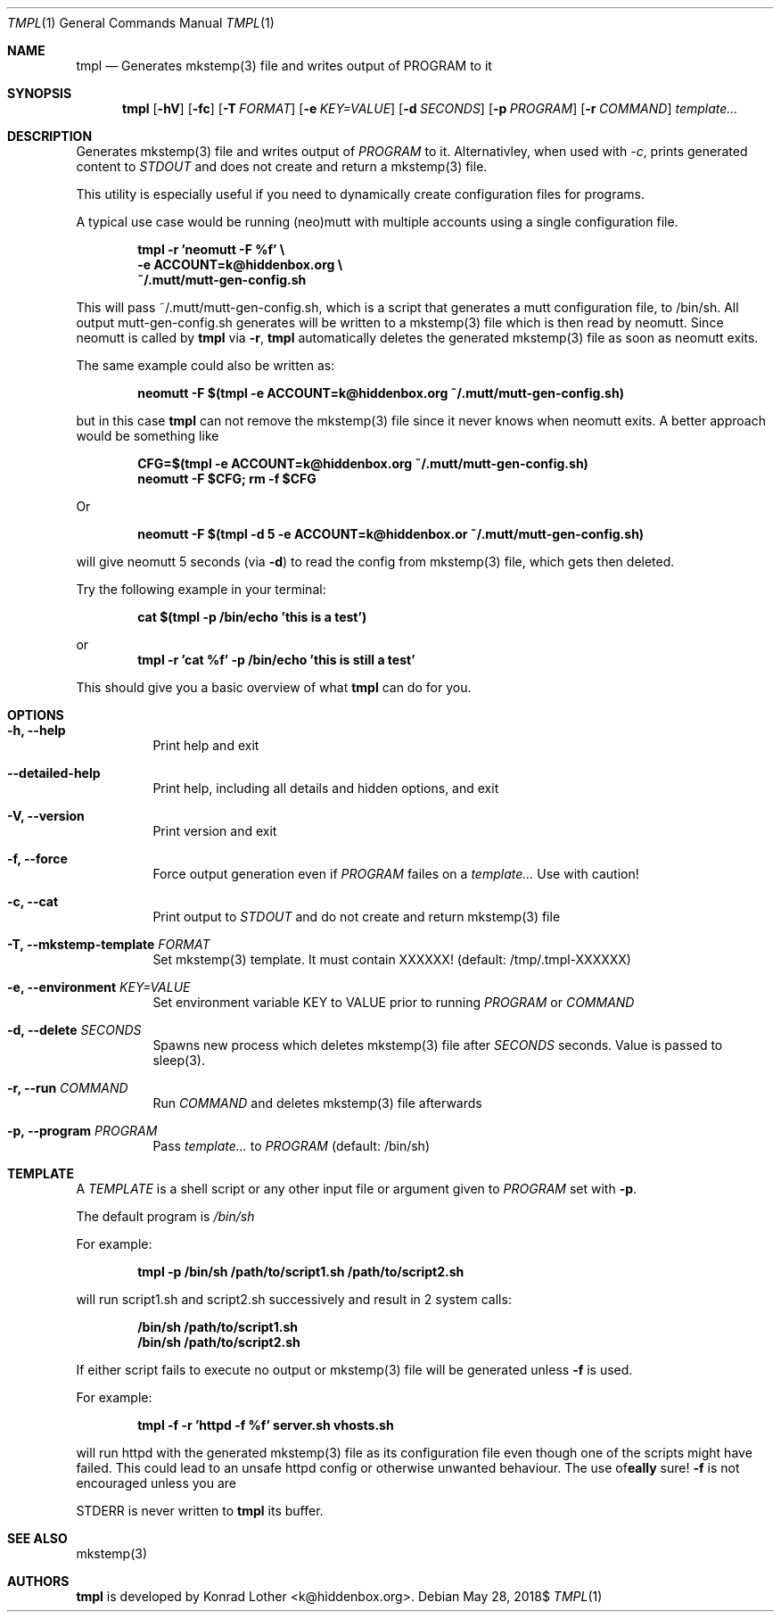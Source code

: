 .Dd $Mdocdate: May 28 2018$
.Dt TMPL 1
.Os
.Sh NAME
.Nm tmpl
.Nd Generates mkstemp(3) file and writes output of PROGRAM to it
.Sh SYNOPSIS
.Nm tmpl
.Op Fl hV
.Op Fl fc
.Op Fl T Ar FORMAT
.Op Fl e Ar KEY=VALUE
.Op Fl d Ar SECONDS
.Op Fl p Ar PROGRAM
.Op Fl r Ar COMMAND
.Ar template...
.Sh DESCRIPTION
Generates mkstemp(3) file and writes output of 
.Ar PROGRAM
to it. Alternativley, when used with 
.Ar -c ,
prints generated content to 
.Ar STDOUT 
and does not create and return a mkstemp(3) file.
.Pp
This utility is especially useful if you need to dynamically create
configuration files for programs.
.Pp
A typical use case would be running (neo)mutt with multiple accounts using a single
configuration file.
.Pp
.Dl tmpl -r 'neomutt -F %f' \e
.Dl    -e ACCOUNT=k@hiddenbox.org \e
.Dl    ~/.mutt/mutt-gen-config.sh
.Pp
This will pass ~/.mutt/mutt-gen-config.sh, which is a script that generates a mutt configuration file, to /bin/sh. All output mutt-gen-config.sh generates will be written to a mkstemp(3) file which is then read by neomutt. Since neomutt is called by
.Nm
via
.Fl r ,
.Nm
automatically deletes the generated mkstemp(3) file as soon as neomutt exits.
.Pp
The same example could also be written as:
.Pp
.Dl neomutt -F $(tmpl -e ACCOUNT=k@hiddenbox.org ~/.mutt/mutt-gen-config.sh)
.Pp
but in this case
.Nm
can not remove the mkstemp(3) file since it never knows when neomutt exits. A better approach would be something like
.Pp
.Dl CFG=$(tmpl -e ACCOUNT=k@hiddenbox.org ~/.mutt/mutt-gen-config.sh)
.Dl neomutt -F $CFG; rm -f $CFG
.Pp
Or
.Pp
.Dl neomutt -F $(tmpl -d 5 -e ACCOUNT=k@hiddenbox.or ~/.mutt/mutt-gen-config.sh)
.Pp
will give neomutt 5 seconds (via 
.Fl d )
to read the config from mkstemp(3) file, which gets then deleted.
.Pp
Try the following example in your terminal:
.Pp
.Dl cat $(tmpl -p /bin/echo 'this is a test')
.Pp
or
.Dl tmpl -r 'cat %f' -p /bin/echo 'this is still a test'
.Pp
This should give you a basic overview of what
.Nm
can do for you.
.Sh OPTIONS
.Bl -tag -width Ds
.It Fl h, -help
Print help and exit
.It Fl -detailed-help
Print help, including all details and hidden options, and exit
.It Fl V, -version
Print version and exit
.It Fl f, -force
Force output generation even if 
.Ar PROGRAM
failes on a 
.Ar template...
Use with caution!
.It Fl c, -cat 
Print output to
.Ar STDOUT
and do not create and return mkstemp(3) file
.It Fl T, -mkstemp-template Ar FORMAT
Set mkstemp(3) template. It must contain XXXXXX!
(default: /tmp/.tmpl-XXXXXX)
.It Fl e, -environment Ar KEY=VALUE
Set environment variable KEY to VALUE prior to running 
.Ar PROGRAM
or
.Ar COMMAND
.It Fl d, -delete Ar SECONDS
Spawns new process which deletes mkstemp(3) file after
.Ar SECONDS
seconds. Value is passed to sleep(3).
.It Fl r, -run Ar COMMAND
Run 
.Ar COMMAND
and deletes mkstemp(3) file afterwards
.It Fl p, -program Ar PROGRAM
Pass
.Ar template...
to 
.Ar PROGRAM
(default: /bin/sh)
.El
.Sh TEMPLATE
A
.Va TEMPLATE
is a shell script or any other input file or argument given to
.Ar PROGRAM
set with 
.Fl p .
.Pp
The default program is
.Va /bin/sh
.Pp
For example:
.Pp
.Dl tmpl -p /bin/sh /path/to/script1.sh /path/to/script2.sh
.Pp
will run script1.sh and script2.sh successively and result in 2 system calls:
.Pp
.Dl /bin/sh /path/to/script1.sh
.Dl /bin/sh /path/to/script2.sh
.Pp
If either script fails to execute no output or mkstemp(3) file will be generated unless 
.Fl f
is used.
.Pp
For example:
.Pp
.Dl tmpl -f -r 'httpd -f %f' server.sh vhosts.sh
.Pp
will run httpd with the generated mkstemp(3) file as its configuration file even though one of the scripts might have failed. This could lead to an unsafe httpd config or otherwise unwanted behaviour. The use of
.Fl f
is not encouraged unless you are 
\fB\really\fR
sure!

STDERR is never written to 
.Nm
its buffer.
.Sh SEE ALSO
mkstemp(3)
.Sh AUTHORS
.Nm
is developed by Konrad Lother <k@hiddenbox.org>.
